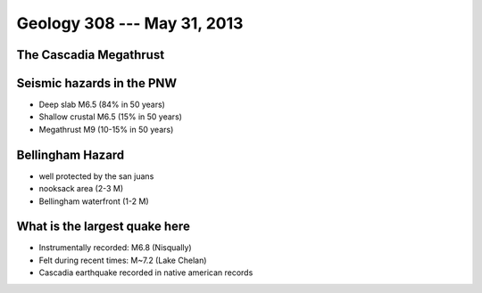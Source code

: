 ============================
Geology 308 --- May 31, 2013
============================

The Cascadia Megathrust
-----------------------



Seismic hazards in the PNW
--------------------------

- Deep slab M6.5 (84% in 50 years)
- Shallow crustal M6.5 (15% in 50 years)
- Megathrust M9 (10-15% in 50 years)

Bellingham Hazard
-----------------

- well protected by the san juans
- nooksack area (2-3 M)
- Bellingham waterfront (1-2 M)

What is the largest quake here
------------------------------

- Instrumentally recorded: M6.8 (Nisqually) 
- Felt during recent times: M~7.2 (Lake Chelan)
- Cascadia earthquake recorded in native american records
